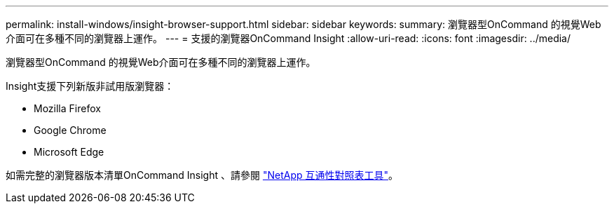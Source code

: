 ---
permalink: install-windows/insight-browser-support.html 
sidebar: sidebar 
keywords:  
summary: 瀏覽器型OnCommand 的視覺Web介面可在多種不同的瀏覽器上運作。 
---
= 支援的瀏覽器OnCommand Insight
:allow-uri-read: 
:icons: font
:imagesdir: ../media/


[role="lead"]
瀏覽器型OnCommand 的視覺Web介面可在多種不同的瀏覽器上運作。

Insight支援下列新版非試用版瀏覽器：

* Mozilla Firefox
* Google Chrome
* Microsoft Edge


如需完整的瀏覽器版本清單OnCommand Insight 、請參閱 https://imt.netapp.com/matrix/#welcome["NetApp 互通性對照表工具"]。

